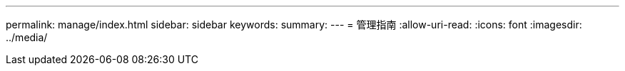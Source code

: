 ---
permalink: manage/index.html 
sidebar: sidebar 
keywords:  
summary:  
---
= 管理指南
:allow-uri-read: 
:icons: font
:imagesdir: ../media/


